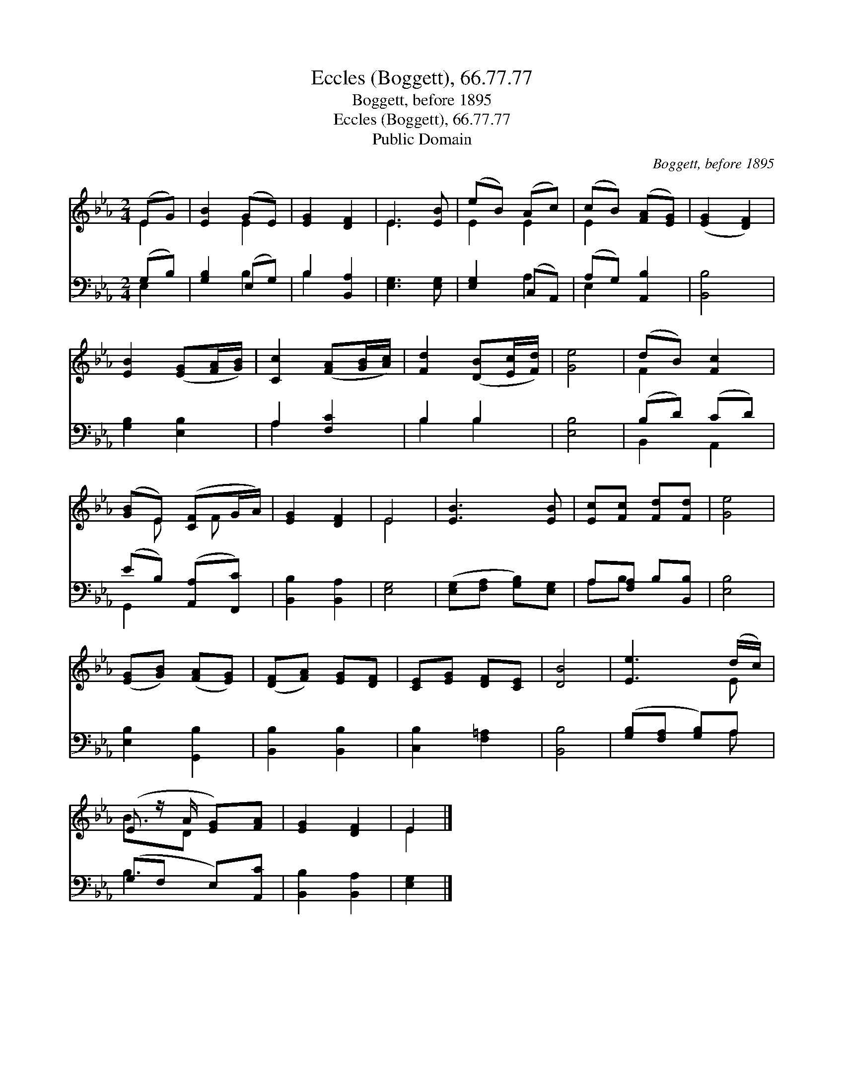 X:1
T:Eccles (Boggett), 66.77.77
T:Boggett, before 1895
T:Eccles (Boggett), 66.77.77
T:Public Domain
C:Boggett, before 1895
Z:Public Domain
%%score ( 1 2 ) ( 3 4 )
L:1/8
M:2/4
K:Eb
V:1 treble 
V:2 treble 
V:3 bass 
V:4 bass 
V:1
 (EG) | [EB]2 (GE) | [EG]2 [DF]2 | E3 [EB] | (eB) (Ac) | (cB) ([FA][EG]) | ([EG]2 [DF]2) | %7
 [EB]2 ([EG][FA]/[GB]/) | [Cc]2 ([FA][GB]/[Ac]/) | [Fd]2 ([DB][Ec]/[Fd]/) | [Ge]4 | (dB) [Fc]2 | %12
 ([GB]E) ([CF]G/A/) | [EG]2 [DF]2 | E4 | [EB]3 [EB] | [Ec][Fc] [Fd][Fd] | [Ge]4 | %18
 ([EG][GB]) ([FA][EG]) | ([DF][FA]) [EG][DF] | [CE][EG] [DF][CE] | [DB]4 | [Ee]3 (d/c/) | %23
 (E z/ A/ [EG])[FA] | [EG]2 [DF]2 | E2 |] %26
V:2
 E2 | x2 E2 | x4 | E3 x | E2 E2 | E2 x2 | x4 | x4 | x4 | x4 | x4 | F2 x2 | x E x/ F x/ | x4 | E4 | %15
 x4 | x4 | x4 | x4 | x4 | x4 | x4 | x3 E | B3/2D x3/2 | x4 | E2 |] %26
V:3
 (G,B,) | [G,B,]2 (E,G,) | B,2 [B,,A,]2 | [E,G,]3 [E,G,] | [E,G,]2 (C,A,,) | (A,G,) [A,,B,]2 | %6
 [B,,B,]4 | [G,B,]2 [E,B,]2 | A,2 [F,C]2 | B,2 B,2 | [E,B,]4 | (B,D) (CD) | (EB,) ([A,,A,][F,,C]) | %13
 [B,,B,]2 [B,,A,]2 | [E,G,]4 | ([E,G,][F,A,] [G,B,])[E,G,] | A,[F,A,] B,[B,,B,] | [E,B,]4 | %18
 [E,B,]2 [G,,B,]2 | [B,,B,]2 [B,,B,]2 | [C,B,]2 [F,=A,]2 | [B,,B,]4 | ([G,B,][F,A,] [G,B,])A, | %23
 (G,F, E,)[A,,C] | [B,,B,]2 [B,,A,]2 | [E,G,]2 |] %26
V:4
 E,2 | x2 B,2 | B,2 x2 | x4 | x2 A,2 | E,2 x2 | x4 | x4 | A,2 x2 | B,2 B,2 | x4 | B,,2 A,,2 | %12
 G,,2 x2 | x4 | x4 | x4 | A,B, x2 | x4 | x4 | x4 | x4 | x4 | x3 A, | B,3 x | x4 | x2 |] %26

